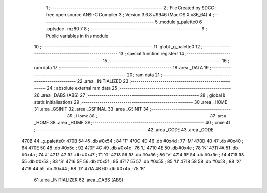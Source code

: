                               1 ;--------------------------------------------------------
                              2 ; File Created by SDCC : free open source ANSI-C Compiler
                              3 ; Version 3.6.8 #9946 (Mac OS X x86_64)
                              4 ;--------------------------------------------------------
                              5 	.module g_palette0
                              6 	.optsdcc -mz80
                              7 	
                              8 ;--------------------------------------------------------
                              9 ; Public variables in this module
                             10 ;--------------------------------------------------------
                             11 	.globl _g_palette0
                             12 ;--------------------------------------------------------
                             13 ; special function registers
                             14 ;--------------------------------------------------------
                             15 ;--------------------------------------------------------
                             16 ; ram data
                             17 ;--------------------------------------------------------
                             18 	.area _DATA
                             19 ;--------------------------------------------------------
                             20 ; ram data
                             21 ;--------------------------------------------------------
                             22 	.area _INITIALIZED
                             23 ;--------------------------------------------------------
                             24 ; absolute external ram data
                             25 ;--------------------------------------------------------
                             26 	.area _DABS (ABS)
                             27 ;--------------------------------------------------------
                             28 ; global & static initialisations
                             29 ;--------------------------------------------------------
                             30 	.area _HOME
                             31 	.area _GSINIT
                             32 	.area _GSFINAL
                             33 	.area _GSINIT
                             34 ;--------------------------------------------------------
                             35 ; Home
                             36 ;--------------------------------------------------------
                             37 	.area _HOME
                             38 	.area _HOME
                             39 ;--------------------------------------------------------
                             40 ; code
                             41 ;--------------------------------------------------------
                             42 	.area _CODE
                             43 	.area _CODE
   470B                      44 _g_palette0:
   470B 54                   45 	.db #0x54	; 84	'T'
   470C 4D                   46 	.db #0x4d	; 77	'M'
   470D 40                   47 	.db #0x40	; 64
   470E 5C                   48 	.db #0x5c	; 92
   470F 4C                   49 	.db #0x4c	; 76	'L'
   4710 4E                   50 	.db #0x4e	; 78	'N'
   4711 4A                   51 	.db #0x4a	; 74	'J'
   4712 47                   52 	.db #0x47	; 71	'G'
   4713 56                   53 	.db #0x56	; 86	'V'
   4714 5E                   54 	.db #0x5e	; 94
   4715 53                   55 	.db #0x53	; 83	'S'
   4716 5F                   56 	.db #0x5f	; 95
   4717 55                   57 	.db #0x55	; 85	'U'
   4718 58                   58 	.db #0x58	; 88	'X'
   4719 44                   59 	.db #0x44	; 68	'D'
   471A 4B                   60 	.db #0x4b	; 75	'K'
                             61 	.area _INITIALIZER
                             62 	.area _CABS (ABS)
